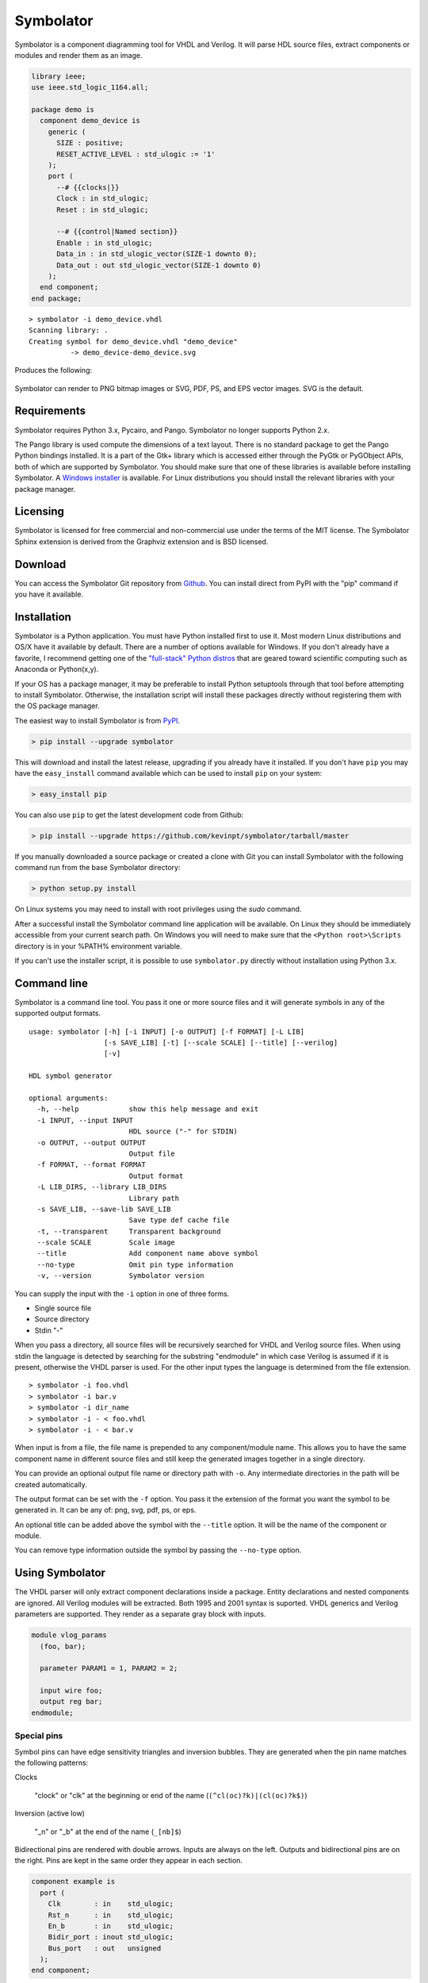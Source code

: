 
==========
Symbolator
==========

Symbolator is a component diagramming tool for VHDL and Verilog. It will parse HDL source files, extract components or modules and render them as an image.

.. code-block:: vhdl

  library ieee;
  use ieee.std_logic_1164.all;

  package demo is
    component demo_device is
      generic (
        SIZE : positive;
        RESET_ACTIVE_LEVEL : std_ulogic := '1'
      );
      port (
        --# {{clocks|}}
        Clock : in std_ulogic;
        Reset : in std_ulogic;

        --# {{control|Named section}}
        Enable : in std_ulogic;
        Data_in : in std_ulogic_vector(SIZE-1 downto 0);
        Data_out : out std_ulogic_vector(SIZE-1 downto 0)
      );
    end component;
  end package;


.. parsed-literal::

  > symbolator -i demo_device.vhdl
  Scanning library: .
  Creating symbol for demo_device.vhdl "demo_device"
	    -> demo_device-demo_device.svg

Produces the following:

.. figure:: images/demo_device-demo_device.svg
  :align: center

Symbolator can render to PNG bitmap images or SVG, PDF, PS, and EPS vector images. SVG is the default.



Requirements
------------

Symbolator requires Python 3.x, Pycairo, and Pango. Symbolator no longer supports Python 2.x.

The Pango library is used compute the dimensions of a text layout. There is no standard package to get the Pango Python bindings installed. It is a part of the Gtk+ library which is accessed either through the PyGtk or PyGObject APIs, both of which are supported by Symbolator. You should make sure that one of these libraries is available before installing Symbolator. A `Windows installer <http://www.pygtk.org/downloads.html>`_ is available. For Linux distributions you should install the relevant libraries with your package manager.

Licensing
---------

Symbolator is licensed for free commercial and non-commercial use under the terms of the MIT license. The Symbolator Sphinx extension is derived from the Graphviz extension and is BSD licensed.


Download
--------

You can access the Symbolator Git repository from `Github
<https://github.com/kevinpt/symbolator>`_. You can install direct from PyPI with the "pip"
command if you have it available.


Installation
------------

Symbolator is a Python application. You must have Python installed first to use it. Most modern Linux distributions and OS/X have it available by default. There are a number of options available for Windows. If you don't already have a favorite, I recommend getting one of the `"full-stack" Python distros <http://www.scipy.org/install.html>`_ that are geared toward scientific computing such as Anaconda or Python(x,y).

If your OS has a package manager, it may be preferable to install Python setuptools through that tool before attempting to install Symbolator. Otherwise, the installation script will install these packages directly without registering them with the OS package manager.

The easiest way to install Symbolator is from `PyPI <https://pypi.python.org/pypi/symbolator>`_.

.. code-block:: sh

  > pip install --upgrade symbolator

This will download and install the latest release, upgrading if you already have it installed. If you don't have ``pip`` you may have the ``easy_install`` command available which can be used to install ``pip`` on your system:

.. code-block:: sh

  > easy_install pip


You can also use ``pip`` to get the latest development code from Github:

.. code-block:: sh

  > pip install --upgrade https://github.com/kevinpt/symbolator/tarball/master

If you manually downloaded a source package or created a clone with Git you can install Symbolator with the following command run from the base Symbolator directory:

.. code-block:: sh

  > python setup.py install

On Linux systems you may need to install with root privileges using the *sudo* command.

After a successful install the Symbolator command line application will be available. On Linux they should be immediately accessible from your current search path. On Windows you will need to make sure that the ``<Python root>\Scripts`` directory is in your %PATH% environment variable.

If you can't use the installer script, it is possible to use ``symbolator.py`` directly without installation using Python 3.x.

Command line
------------

Symbolator is a command line tool. You pass it one or more source files and it will generate symbols in any of the supported output formats.

.. parsed-literal::

  usage: symbolator [-h] [-i INPUT] [-o OUTPUT] [-f FORMAT] [-L LIB]
                    [-s SAVE_LIB] [-t] [--scale SCALE] [--title] [--verilog]
                    [-v]

  HDL symbol generator

  optional arguments:
    -h, --help            show this help message and exit
    -i INPUT, --input INPUT
                          HDL source ("-" for STDIN)
    -o OUTPUT, --output OUTPUT
                          Output file
    -f FORMAT, --format FORMAT
                          Output format
    -L LIB_DIRS, --library LIB_DIRS
                          Library path
    -s SAVE_LIB, --save-lib SAVE_LIB
                          Save type def cache file
    -t, --transparent     Transparent background
    --scale SCALE         Scale image
    --title               Add component name above symbol
    --no-type             Omit pin type information
    -v, --version         Symbolator version


You can supply the input with the ``-i`` option in one of three forms.

* Single source file
* Source directory
* Stdin "-"

When you pass a directory, all source files will be recursively searched for VHDL and Verilog source files. When using stdin the language is detected by searching for the substring "endmodule" in which case Verilog is assumed if it is present, otherwise the VHDL parser is used. For the other input types the language is determined from the file extension.

.. parsed-literal::

  > symbolator -i foo.vhdl
  > symbolator -i bar.v
  > symbolator -i dir_name
  > symbolator -i - < foo.vhdl
  > symbolator -i - < bar.v

When input is from a file, the file name is prepended to any component/module name. This allows you to have the same component name in different source files and still keep the generated images together in a single directory.

You can provide an optional output file name or directory path with ``-o``. Any intermediate directories in the path will be created automatically.

The output format can be set with the ``-f`` option. You pass it the extension of the format you want the symbol to be generated in. It can be any of: png, svg, pdf, ps, or eps.

An optional title can be added above the symbol with the ``--title`` option. It will be the name of the component or module.

You can remove type information outside the symbol by passing the ``--no-type`` option.

Using Symbolator
----------------

The VHDL parser will only extract component declarations inside a package. Entity declarations and nested components are ignored. All Verilog modules will be extracted. Both 1995 and 2001 syntax is suported. VHDL generics and Verilog parameters are supported. They render as a separate gray block with inputs.

.. code-block:: verilog

  module vlog_params
    (foo, bar);

    parameter PARAM1 = 1, PARAM2 = 2;

    input wire foo;
    output reg bar;
  endmodule;

.. symbolator::
  :name: param-example

  module vlog_params
    (foo, bar);

    parameter PARAM1 = 1, PARAM2 = 2;

    input wire foo;
    output reg bar;
  endmodule;

Special pins
~~~~~~~~~~~~

Symbol pins can have edge sensitivity triangles and inversion bubbles. They are generated when the pin name matches the following patterns:

Clocks

  "clock" or "clk" at the beginning or end of the name (``(^cl(oc)?k)|(cl(oc)?k$)``)

Inversion (active low)

  "_n" or "_b" at the end of the name (``_[nb]$``)

Bidirectional pins are rendered with double arrows. Inputs are always on the left. Outputs and bidirectional pins are on the right. Pins are kept in the same order they appear in each section.

.. code-block:: vhdl

  component example is
    port (
      Clk        : in    std_ulogic;
      Rst_n      : in    std_ulogic;
      En_b       : in    std_ulogic;
      Bidir_port : inout std_ulogic;
      Bus_port   : out   unsigned
    );
  end component;

.. symbolator::
  :name: pin-types

  component example is
    port (
      Clk        : in    std_ulogic;
      Rst_n      : in    std_ulogic;
      En_b       : in    std_ulogic;
      Bidir_port : inout std_ulogic;
      Bus_port   : out   unsigned
    );
  end component;

Busses
~~~~~~

Pins with VHDL array types will be rendered as a bus. If the range is explicitly listed it will appear in brackets separated by a ':' for descending ranges and '→' for ascending ranges.

.. code-block:: vhdl

  subtype word is unsigned(7 downto 0);

  component busses is
    port (
      Unconstrained : in signed;
      User_defined  : in word;
      Descending    : in unsigned(7 downto 0);
      Ascending     : in bit_vector(0 to 7)
    );
  end component;


.. symbolator::
  :name: bus-detect

  subtype word is unsigned(7 downto 0);

  component busses is
    port (
      Unconstrained : in signed;
      User_defined  : in word;
      Descending    : in unsigned(7 downto 0);
      Ascending     : in bit_vector(0 to 7)
    );
  end component;

For Verilog, any pin with a range declaration ``[...]`` will render as a bus.

Libraries
~~~~~~~~~

For VHDL, it is necessary to know which data types are array types so they can be rendered as bus pins. To accomplish this Symbolator needs to scan all library code for array type and subtype definitions. The optional ``-L`` parameter takes a path to the library directory that is recursively scanned for all VHDL source files. Built-in standard VHDL array types are automatically included. Multiple libraries can be scanned by pasing in additional ``-L`` options.

You can save scanned array definitions to a cached file with the ``-s`` option. To use this cached type listing you pass it as the argument to ``-L`` on future Symbolator invocations.

.. parsed-literal::

  > symbolator -L my/vhdl/library -L . -s libs.txt
  > symbolator -L libs.txt -i source/path


Symbol sections
~~~~~~~~~~~~~~~

Each symbol can be split into sections with an optional name and styling class. Sections are denoted by a metacomment starting with "--#" for VHDL or "//#" for Verilog. Following that is a label in double curly braces. For assigning a section style you prefix the label with the class name and a '|' character.

.. code-block:: vhdl

  -- Empty section:
  --# {{}}

  -- Styled section:
  --# {{clocks|}}

  -- Named section:
  --# {{Arbitrary name}}

  -- Styled and named:
  --# {{data|Input port}}

The fixed style names are "clocks", "control", and "data". They always have the same fill colors to maintain consistency across symbols. Any other sections are assigned a pastel color from a pseudo-random sequence.


.. code-block:: vhdl

  component sectioned is
    port (
      --# {{clocks|Clocking}}
      Clock : in std_ulogic;

      --# {{control|Control signals}}
      Enable: in std_ulogic;

      --# {{data|Data port}}
      Data1 : in std_ulogic;

      --# {{Additional port1}}
      Data2 : out std_ulogic;

      --# {{}}
      Data3 : inout std_ulogic
    );
  end component;


.. symbolator::
  :name: sections

  component sectioned is
    port (
      --# {{clocks|Clocking}}
      Clock : in std_ulogic;

      --# {{control|Control signals}}
      Enable: in std_ulogic;

      --# {{data|Data port}}
      Data1 : in std_ulogic;

      --# {{Additional port1}}
      Data2 : out std_ulogic;

      --# {{}}
      Data3 : inout std_ulogic
    );
  end component;


Transparency
~~~~~~~~~~~~

By default the images have a white background. If you want a transparent background pass the ``-t`` option.

Scaling
~~~~~~~

You can control the scale of the resulting image with the ``--scale`` option. It takes a floating point scale factor. This is most useful for the PNG output to increase the resolution of the image or create thumbnails with less blurring than conventional bitmap resizing.

.. parsed-literal::

  > symbolator -i scaled.vhdl --scale=0.5

.. figure:: images/scaled-scaled.svg
  :align: center



Sphinx Extension
----------------

A Symbolator extension is available for the Sphinx document generation system. It adds a new "symbolator" directive that allows you to convert inline component or module declarations into an image without manually running Symbolator.

.. code-block:: rst

  .. symbolator::

    component foo is
      ...
    end component;

The body of the directive is the HDL code to parse into a symbol. The directive can take the following options:

alt

  Alternative text for non-graphic output

align

  Alignment (left, center, or right)

caption

  Caption text placed below the image

symbolator_cmd

  Path to the symbolator command

name

  Logical name ("id" attribute in HTML output)


Images are named by default with a SHA1 hash of the code and settings used to generate them. If the "name" option is passed it will be used to construct the file name without the hash.

.. code-block:: rst

  .. symbolator::
    :alt: Alt text
    :align: center
    :caption: Caption text
    :symbolator_cmd: /usr/bin/env symbolator
    :name: vlog-example

    module vlog
      (foo, bar);

      input wire foo;
      output reg bar;
    endmodule;

.. symbolator::
  :alt: Alt text
  :align: center
  :caption: Caption text
  :symbolator_cmd: /usr/bin/env symbolator
  :name: vlog-example

  module vlog
    (foo, bar);

    input wire foo;
    output reg bar;
  endmodule;

Enable the Sphinx extension by adding the "symbolator_sphinx" package to your conf.py file:

.. code-block:: python

  # Add any Sphinx extension module names here, as strings. They can be
  # extensions coming with Sphinx (named 'sphinx.ext.*') or your custom
  # ones.
  extensions = ['symbolator_sphinx']

You can set configuration options in the conf.py file:

symbolator_cmd

  Set the path to the symbolator command

symbolator_cmd_args

  List of arguments to pass on each invocation of Symbolator

symbolator_output_format

  Change the default output format. Only PNG and SVG are supported by the Sphinx extension.


.. code-block:: python

  symbolator_cmd = '/usr/local/bin/symbolator'
  symbolator_cmd_args = ['-t', '--scale=0.5']
  symbolator_output_format = 'png'  # 'svg' is other format

Indices and tables
------------------

* :ref:`genindex`
* :ref:`search`
